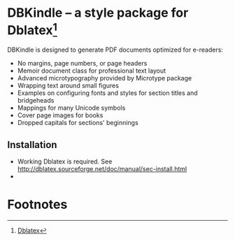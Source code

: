 * DBKindle -- a style package for Dblatex[fn:1]
  DBKindle is designed to generate PDF documents optimized for e-readers:
- No margins, page numbers, or page headers
- Memoir document class for professional text layout
- Advanced microtypography provided by Microtype package
- Wrapping text around small figures
- Examples on configuring fonts and styles for section titles and bridgeheads
- Mappings for many Unicode symbols
- Cover page images for books
- Dropped capitals for sections' beginnings

** Installation
   - Working Dblatex is required. See [[http://dblatex.sourceforge.net/doc/manual/sec-install.html]]
   - 
* Footnotes

[fn:1] [[http://dblatex.sourceforge.net/][Dblatex]]
